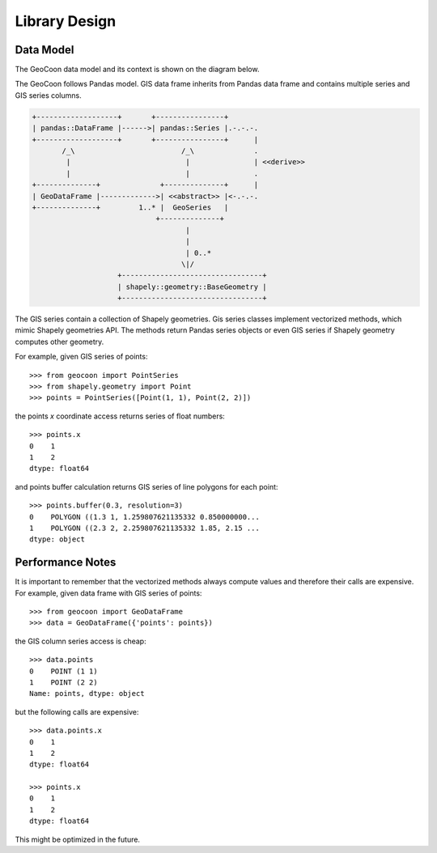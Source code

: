 Library Design
==============
Data Model
----------
The GeoCoon data model and its context is shown on the diagram below.

The GeoCoon follows Pandas model. GIS data frame inherits from Pandas data
frame and contains multiple series and GIS series columns.

.. code::
   :class: diagram

   +-------------------+       +----------------+
   | pandas::DataFrame |------>| pandas::Series |.-.-.-.
   +-------------------+       +----------------+      |
          /_\                         /_\              .
           |                           |               | <<derive>>
           |                           |               .
   +--------------+              +--------------+      |
   | GeoDataFrame |------------->| <<abstract>> |<-.-.-.
   +--------------+         1..* |  GeoSeries   |
                                +--------------+
                                       |
                                       |
                                       | 0..*
                                      \|/
                       +---------------------------------+
                       | shapely::geometry::BaseGeometry |
                       +---------------------------------+


The GIS series contain a collection of Shapely geometries. Gis series
classes implement vectorized methods, which mimic Shapely geometries API.
The methods return Pandas series objects or even GIS series if Shapely
geometry computes other geometry.

For example, given GIS series of points::

    >>> from geocoon import PointSeries
    >>> from shapely.geometry import Point
    >>> points = PointSeries([Point(1, 1), Point(2, 2)])

the points `x` coordinate access returns series of float numbers::

    >>> points.x
    0    1
    1    2
    dtype: float64

and points buffer calculation returns GIS series of line polygons for each
point::

    >>> points.buffer(0.3, resolution=3)
    0    POLYGON ((1.3 1, 1.259807621135332 0.850000000...
    1    POLYGON ((2.3 2, 2.259807621135332 1.85, 2.15 ...
    dtype: object


Performance Notes
-----------------
It is important to remember that the vectorized methods always compute
values and therefore their calls are expensive. For example, given data
frame with GIS series of points::

    >>> from geocoon import GeoDataFrame
    >>> data = GeoDataFrame({'points': points})

the GIS column series access is cheap::

    >>> data.points
    0    POINT (1 1)
    1    POINT (2 2)
    Name: points, dtype: object

but the following calls are expensive::

    >>> data.points.x
    0    1
    1    2
    dtype: float64

    >>> points.x
    0    1
    1    2
    dtype: float64

This might be optimized in the future.

.. vim: sw=4:et:ai
